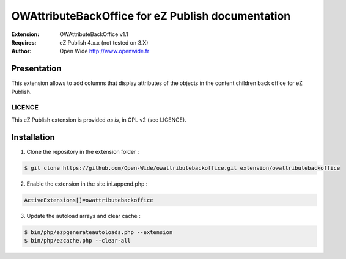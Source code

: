 =========================================
OWAttributeBackOffice for eZ Publish documentation
=========================================

.. image:: https://github.com/Open-Wide/OWNewsletter/raw/master/doc/images/Open-Wide_logo.png
    :align: center

:Extension: OWAttributeBackOffice v1.1
:Requires: eZ Publish 4.x.x (not tested on 3.X)
:Author: Open Wide http://www.openwide.fr

Presentation
============

This extension allows to add columns that display attributes of the objects in the content children back office for eZ Publish.

LICENCE
-------
This eZ Publish extension is provided *as is*, in GPL v2 (see LICENCE).

Installation
============

1. Clone the repository in the extension folder :

.. code-block:: sh

    $ git clone https://github.com/Open-Wide/owattributebackoffice.git extension/owattributebackoffice

2. Enable the extension in the site.ini.append.php :

.. code-block:: php

    ActiveExtensions[]=owattributebackoffice

3. Update the autoload arrays and clear cache :

.. code-block:: sh

    $ bin/php/ezpgenerateautoloads.php --extension
    $ bin/php/ezcache.php --clear-all